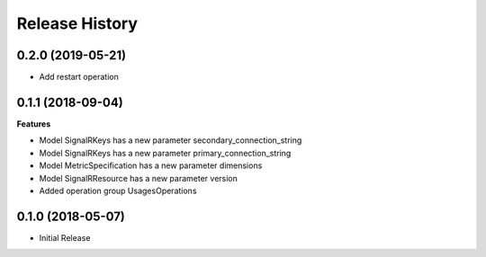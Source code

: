 .. :changelog:

Release History
===============

0.2.0 (2019-05-21)
++++++++++++++++++

* Add restart operation

0.1.1 (2018-09-04)
++++++++++++++++++

**Features**

- Model SignalRKeys has a new parameter secondary_connection_string
- Model SignalRKeys has a new parameter primary_connection_string
- Model MetricSpecification has a new parameter dimensions
- Model SignalRResource has a new parameter version
- Added operation group UsagesOperations

0.1.0 (2018-05-07)
++++++++++++++++++

* Initial Release
